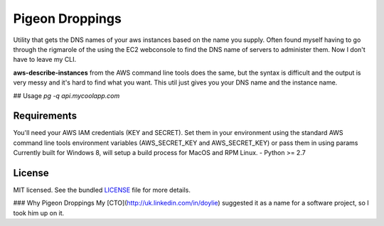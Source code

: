 Pigeon Droppings
======================================
Utility that gets the DNS names of your aws instances based on the name you supply.
Often found myself having to go through the rigmarole of the using the EC2 webconsole to find the DNS name of servers to administer them.  Now I don't have to leave my CLI.

**aws-describe-instances** from the AWS command line tools does the same, but the syntax is difficult and the output is very messy and it's hard to find what you want.  This util just gives you your DNS name and the instance name.

## Usage
`pg -q api.mycoolapp.com`


Requirements
------------
You'll need your AWS IAM credentials (KEY and SECRET).
Set them in your environment using the standard AWS command line tools environment variables (AWS_SECRET_KEY and AWS_SECRET_KEY) or pass them in using params
Currently built for Windows 8, will setup a build process for MacOS and RPM Linux.
- Python >= 2.7

License
-------

MIT licensed. See the bundled `LICENSE <https://github.com/jujhars13/sabd/blob/master/LICENSE>`_ file for more details.

### Why Pigeon Droppings
My [CTO](http://uk.linkedin.com/in/doylie) suggested it as a name for a software project, so I took him up on it.
